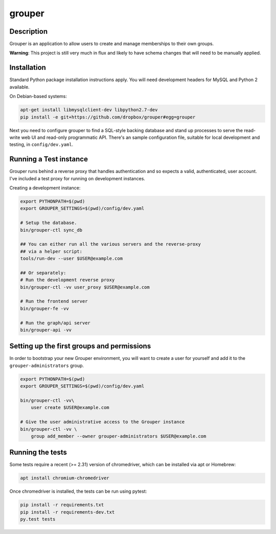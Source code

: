 =======
grouper
=======

.. image:: https://travis-ci.org/dropbox/grouper.png?branch=master
    :alt: Build Status
    :target: https://travis-ci.org/dropbox/grouper


Description
-----------

Grouper is an application to allow users to create and manage
memberships to their own groups.

**Warning**: This project is still very much in flux and likely
to have schema changes that will need to be manually applied.

Installation
------------

Standard Python package installation instructions apply. You will need
development headers for MySQL and Python 2 available.

On Debian-based systems:

.. code:: bash

    apt-get install libmysqlclient-dev libpython2.7-dev
    pip install -e git+https://github.com/dropbox/grouper#egg=grouper

Next you need to configure grouper to find a SQL-style backing database
and stand up processes to serve the read-write web UI and read-only
programmatic API. There's an sample configuration file, suitable for
local development and testing, in ``config/dev.yaml``.


Running a Test instance
-----------------------

Grouper runs behind a reverse proxy that handles authentication and so
expects a valid, authenticated, user account. I've included a test proxy
for running on development instances.

Creating a development instance:

.. code:: bash

    export PYTHONPATH=$(pwd)
    export GROUPER_SETTINGS=$(pwd)/config/dev.yaml

    # Setup the database.
    bin/grouper-ctl sync_db

    ## You can either run all the various servers and the reverse-proxy
    ## via a helper script:
    tools/run-dev --user $USER@example.com

    ## Or separately:
    # Run the development reverse proxy
    bin/grouper-ctl -vv user_proxy $USER@example.com

    # Run the frontend server
    bin/grouper-fe -vv

    # Run the graph/api server
    bin/grouper-api -vv


Setting up the first groups and permissions
-------------------------------------------

In order to bootstrap your new Grouper environment, you will want to
create a user for yourself and add it to the ``grouper-administrators``
group.

.. code:: bash

    export PYTHONPATH=$(pwd)
    export GROUPER_SETTINGS=$(pwd)/config/dev.yaml

    bin/grouper-ctl -vv\
        user create $USER@example.com

    # Give the user administrative access to the Grouper instance
    bin/grouper-ctl -vv \
        group add_member --owner grouper-administrators $USER@example.com


Running the tests
-----------------

Some tests require a recent (>= 2.31) version of chromedriver, which can be
installed via apt or Homebrew:

.. code:: bash

    apt install chromium-chromedriver

Once chromedriver is installed, the tests can be run using pytest:

.. code:: bash

    pip install -r requirements.txt
    pip install -r requirements-dev.txt
    py.test tests
